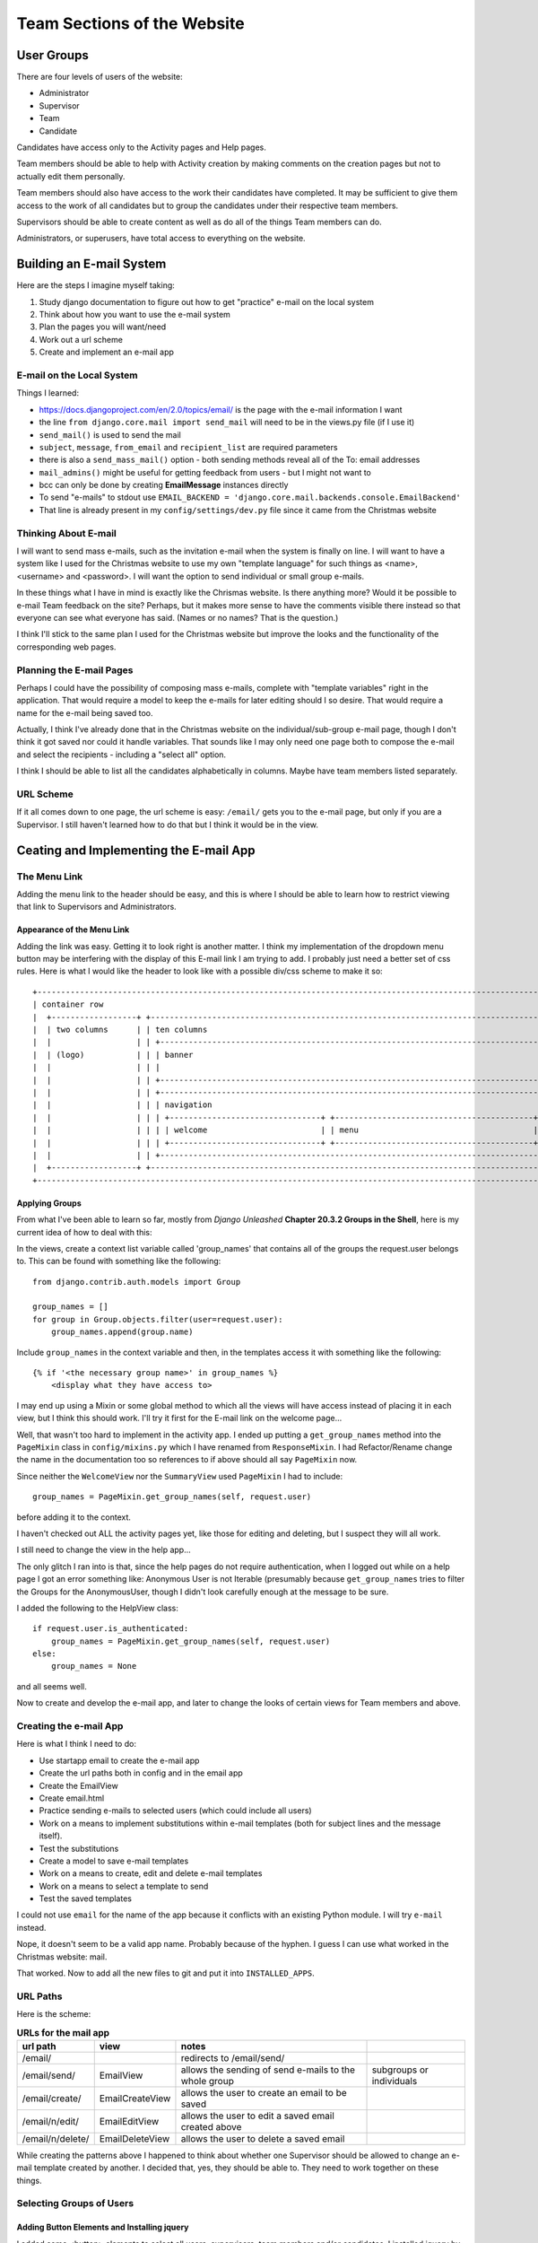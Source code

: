 ============================
Team Sections of the Website
============================

User Groups
-----------

There are four levels of users of the website:

*   Administrator
*   Supervisor
*   Team
*   Candidate

Candidates have access only to the Activity pages and Help pages.

Team members should be able to help with Activity creation by making comments on the creation pages but not to actually
edit them personally.

Team members should also have access to the work their candidates have completed. It may be sufficient to give them
access to the work of all candidates but to group the candidates under their respective team members.

Supervisors should be able to create content as well as do all of the things Team members can do.

Administrators, or superusers, have total access to everything on the website.

Building an E-mail System
-------------------------

Here are the steps I imagine myself taking:

#.  Study django documentation to figure out how to get "practice" e-mail on the local system
#.  Think about how you want to use the e-mail system
#.  Plan the pages you will want/need
#.  Work out a url scheme
#.  Create and implement an e-mail app

E-mail on the Local System
**************************

Things I learned:

*   https://docs.djangoproject.com/en/2.0/topics/email/ is the page with the e-mail information I want
*   the line ``from django.core.mail import send_mail`` will need to be in the views.py file (if I use it)
*   ``send_mail()`` is used to send the mail
*   ``subject``, ``message``, ``from_email`` and ``recipient_list`` are required parameters
*   there is also a ``send_mass_mail()`` option - both sending methods reveal all of the To: email addresses
*   ``mail_admins()`` might be useful for getting feedback from users - but I might not want to
*   bcc can only be done by creating **EmailMessage** instances directly
*   To send "e-mails" to stdout use ``EMAIL_BACKEND = 'django.core.mail.backends.console.EmailBackend'``
*   That line is already present in my ``config/settings/dev.py`` file since it came from the Christmas website

Thinking About E-mail
*********************

I will want to send mass e-mails, such as the invitation e-mail when the system is finally on line. I will want to have
a system like I used for the Christmas website to use my own "template language" for such things as <name>, <username>
and <password>. I will want the option to send individual or small group e-mails.

In these things what I have in mind is exactly like the Chrismas website. Is there anything more? Would it be possible
to e-mail Team feedback on the site? Perhaps, but it makes more sense to have the comments visible there instead so that
everyone can see what everyone has said. (Names or no names? That is the question.)

I think I'll stick to the same plan I used for the Christmas website but improve the looks and the functionality of the
corresponding web pages.

Planning the E-mail Pages
*************************

Perhaps I could have the possibility of composing mass e-mails, complete with "template variables" right in the
application. That would require a model to keep the e-mails for later editing should I so desire. That would require
a name for the e-mail being saved too.

Actually, I think I've already done that in the Christmas website on the individual/sub-group e-mail page, though I
don't think it got saved nor could it handle variables. That sounds like I may only need one page both to compose the
e-mail and select the recipients - including a "select all" option.

I think I should be able to list all the candidates alphabetically in columns. Maybe have team members listed
separately.

URL Scheme
**********

If it all comes down to one page, the url scheme is easy: ``/email/`` gets you to the e-mail page, but only if you are
a Supervisor. I still haven't learned how to do that but I think it would be in the view.

Ceating and Implementing the E-mail App
---------------------------------------

The Menu Link
*************

Adding the menu link to the header should be easy, and this is where I should be able to learn how to restrict viewing
that link to Supervisors and Administrators.

Appearance of the Menu Link
+++++++++++++++++++++++++++

Adding the link was easy. Getting it to look right is another matter. I think my implementation of the dropdown menu
button may be interfering with the display of this E-mail link I am trying to add. I probably just need a better set
of css rules. Here is what I would like the header to look like with a possible div/css scheme to make it so::

    +-----------------------------------------------------------------------------------------------------------------+
    | container row                                                                                                   |
    |  +------------------+ +---------------------------------------------------------------------------------------+ |
    |  | two columns      | | ten columns                                                                           | |
    |  |                  | | +---------------------------------------------------------------------------------+   | |
    |  | (logo)           | | | banner                                                                          |   | |
    |  |                  | | |                                                                                 |   | |
    |  |                  | | +---------------------------------------------------------------------------------+   | |
    |  |                  | | +---------------------------------------------------------------------------------+   | |
    |  |                  | | | navigation                                                                      |   | |
    |  |                  | | | +--------------------------------+ +------------------------------------------+ |   | |
    |  |                  | | | | welcome                        | | menu                                     | |   | |
    |  |                  | | | +--------------------------------+ +------------------------------------------+ |   | |
    |  |                  | | +---------------------------------------------------------------------------------+   | |
    |  +------------------+ +---------------------------------------------------------------------------------------+ |
    +-----------------------------------------------------------------------------------------------------------------+

Applying Groups
+++++++++++++++

From what I've been able to learn so far, mostly from *Django Unleashed* **Chapter 20.3.2 Groups in the Shell**, here
is my current idea of how to deal with this:

In the views, create a context list variable called 'group_names' that contains all of the groups the request.user
belongs to. This can be found with something like the following::

    from django.contrib.auth.models import Group

    group_names = []
    for group in Group.objects.filter(user=request.user):
        group_names.append(group.name)

Include ``group_names`` in the context variable and then, in the templates access it with something like the following::

    {% if '<the necessary group name>' in group_names %}
        <display what they have access to>

I may end up using a Mixin or some global method to which all the views will have access instead of placing it in each
view, but I think this should work. I'll try it first for the E-mail link on the welcome page...

Well, that wasn't too hard to implement in the activity app. I ended up putting a ``get_group_names`` method into the
``PageMixin`` class in ``config/mixins.py`` which I have renamed from ``ResponseMixin``. I had Refactor/Rename change
the name in the documentation too so references to if above should all say ``PageMixin`` now.

Since neither the ``WelcomeView`` nor the ``SummaryView`` used ``PageMixin`` I had to include::

    group_names = PageMixin.get_group_names(self, request.user)

before adding it to the context.

I haven't checked out ALL the activity pages yet, like those for editing and deleting, but I suspect they will all work.

I still need to change the view in the help app...

The only glitch I ran into is that, since the help pages do not require authentication, when I logged out while on a
help page I got an error something like: Anonymous User is not Iterable (presumably because ``get_group_names`` tries
to filter the Groups for the AnonymousUser, though I didn't look carefully enough at the message to be sure.

I added the following to the HelpView class::

    if request.user.is_authenticated:
        group_names = PageMixin.get_group_names(self, request.user)
    else:
        group_names = None

and all seems well.

Now to create and develop the e-mail app, and later to change the looks of certain views for Team members and above.

Creating the e-mail App
***********************

Here is what I think I need to do:

*   Use startapp email to create the e-mail app
*   Create the url paths both in config and in the email app
*   Create the EmailView
*   Create email.html
*   Practice sending e-mails to selected users (which could include all users)
*   Work on a means to implement substitutions within e-mail templates (both for subject lines and the message itself).
*   Test the substitutions
*   Create a model to save e-mail templates
*   Work on a means to create, edit and delete e-mail templates
*   Work on a means to select a template to send
*   Test the saved templates

I could not use ``email`` for the name of the app because it conflicts with an existing Python module. I will try
``e-mail`` instead.

Nope, it doesn't seem to be a valid app name. Probably because of the hyphen. I guess I can use what worked in the
Christmas website:  mail.

That worked. Now to add all the new files to git and put it into ``INSTALLED_APPS``.

URL Paths
*********

Here is the scheme:

.. csv-table:: **URLs for the mail app**
    :header: url path, view, notes
    :widths: auto

    /email/, , redirects to /email/send/
    /email/send/, EmailView, allows the sending of send e-mails to the whole group, subgroups or individuals
    /email/create/, EmailCreateView, allows the user to create an email to be saved
    /email/n/edit/, EmailEditView, allows the user to edit a saved email created above
    /email/n/delete/, EmailDeleteView, allows the user to delete a saved email

While creating the patterns above I happened to think about whether one Supervisor should be allowed to change an
e-mail template created by another. I decided that, yes, they should be able to. They need to work together on these
things.

Selecting Groups of Users
*************************

Adding Button Elements and Installing jquery
++++++++++++++++++++++++++++++++++++++++++++

I added some <button> elements to select all users, supervisors, team members and/or candidates. I installed jquery by
adding the lines::

    <script
          src="https://code.jquery.com/jquery-3.3.1.min.js"
          integrity="sha256-FgpCb/KJQlLNfOu91ta32o/NMZxltwRo8QtmkMRdAu8="
          crossorigin="anonymous">
    </script>

to ``base.html`` after the css section.

I wrote a jquery script for the Select All button as follows::

    {% block head %}

        <script>
            $(document).ready(function() {
                $('#select_all').click(function() {
                    $(':checkbox').each(function() {
                        if ($(this).prop('checked')) {
                            $(this).prop('checked', false);
                        } else {
                            $(this).prop('checked', true);
                        }
                    }); // end checkbox each
                }); // end select_all click
            }); // end ready
        </script>

    {% endblock %}

And, in the html part of the code::

    <button class="u-pull-left five columns" id="select_all">Select All</button>

to be able to select that button.

When I tried it, it seemed to select all of the boxes well enough but it also submitted the form! Not what I wanted.
Using Firefox's Debugger console I eventually learned that <button> elements have a default type of 'submit' and that
was causing the problem. When I added ``type="button"`` that fixed the problem.

To add buttons for the individual groups I had to add a class to each
``<input ... type="checkbox" class="*group*"...>``. I tried to use ``id="*group*`` at first but that only returned one
element to my jquery code.

Here is the final version of the jquery code::

    {% block head %}

        <script>
            $(document).ready(function() {
                $('#select_all').click(function() {
                    $(':checkbox').each(function() {
                        if ($(this).prop('checked')) {
                            $(this).prop('checked', false);
                        } else {
                            $(this).prop('checked', true);
                        }
                    }); // end checkbox each
                }); // end select_all click
                $('#select_supervisors').click(function() {
                    $('.supervisor').each(function() {
                        if ($(this).prop('checked')) {
                            $(this).prop('checked', false);
                        } else {
                            $(this).prop('checked', true);
                        }
                    }); // end supervisor each
                }); // end select_supervisors click
                $('#select_team').click(function() {
                    $('.team').each(function() {
                        if ($(this).prop('checked')) {
                            $(this).prop('checked', false);
                        } else {
                            $(this).prop('checked', true);
                        }
                    }); // end team each
                }); // end select_team click
                $('#select_candidates').click(function() {
                    $('.candidate').each(function() {
                        if ($(this).prop('checked')) {
                            $(this).prop('checked', false);
                        } else {
                            $(this).prop('checked', true);
                        }
                    }); // end candidate each
                }); // end select_candidates click
            }); // end ready
        </script>

    {% endblock %}

Two improvements:

*   The buttons should change their looks when they are "on" from when they are "off."
*   When some boxes of a group are checked already, they should be either all checked or all unchecked, not just toggled

It seems these could both be handled by learning how to get jquery to add a css class to the button's description. Then
I could use it to both change its appearance and determine whether all the boxes in a group are to be checked or
unchecked. Perhaps I will do that next.

Button Improvements
+++++++++++++++++++

I did manage my two improvements but I'm not happy with them yet. I did learn how to create a named function in
JavaScript and used it as shown below::

    function toggleSelected(button) {
        // toggles the 'selected' class in the given button, returns true if selected, false if not selected
        if ($(button).hasClass('selected')) {
            $(button).removeClass('selected');
            return false;
        } else {
            $(button).addClass('selected');
            return true;
        }; // end if
    }; // end toggleSelected

That required a change to each of the individual button codes as well. Here is the code for the supervisor button for
an example::

    $('#select_supervisors').click(function() {
        selected = toggleSelected(this);
        $('.supervisor').each(function() {
            $(this).prop('checked', selected); // sets the checkbox to status of button
        }); // end supervisor each
    }); // end select_supervisors click

But it is still awkward to use. If I click "Select All" and then click "Supervisors" nothing appears to happen because
the "Supervisors" button was "off" and then clicked to "on" so the supervisor checkboxes that were already checked did
not change their appearance. I think it would be better to turn on all of the sub-group buttons when "Select All" is
clicked, which shouldn't be too difficult. I'll have to decide what to do, if anything, to the "Select All" button when
a sub-group button is clicked.

Controlling the Buttons
+++++++++++++++++++++++

This should not be difficult since the variable ``selected`` is already available. Here is the code I ended up with::

    $('#select_all').click(function() {
        var selected = toggleSelected(this); // toggles 'selected' class and returns true if it is set
        $('.sub-group').each(function() {
            if (selected) {
                $(this).addClass('selected');
            } else {
                $(this).removeClass('selected');
            }
        });
        $(':checkbox').each(function() {
            $(this).prop('checked', selected); // sets the checkbox to status of button
        }); // end checkbox each
    }); // end select_all click

Now I need to finish the e-mail form by adding a ``<textarea>`` element.

Sizing Input Areas
++++++++++++++++++

This might be a good time to use the id of the textarea and ``<input type="text"...>`` tag...

Here is the current html code for the subject line and text area::

    <div class="row">
        <div class="nine columns small-font">
            <div>
                <label class="u-pull-left" for="subject">Subject:</label>
                <input class="u-full-width" type="text" id="subject" name="subject"></inputtextarea>
            </div>
            <div>
                <label for="message">Enter the text of the e-mail below:</label>
                <textarea type="text" class="u-full-width" id="message" name="message"></textarea>
            </div>
        </div>
        <div class="three columns border">
            <p class="small-font">
                The following tags in the subject line or message will be converted as shown:
            </p>
            <p class="small-font">
                [first] = first name<br>
                [last] = last name<br>
                [full] = full name<br>
                [user] = username<br>
                [pwrd] = password
            </p>
        </div>
    </div>

Translating Template Tags in E-mails
++++++++++++++++++++++++++++++++++++

Borrowing from the Christmas website and improving things a bit, here is the code I came up with for the view::

    def convert_tags(subject, message, user):
        """
        Converts the following tags in the message or subject line of an e-mail to their equivalent for the given user:
        [first] = first name
        [last] = last name
        [full] = full name
        [user] = username
        [pwrd] = password
        :param subject: string containing the subject line to be sent
        :param message: string containing the message to be sent
        :param user: User object containing data for the given user
        :return: a subject string and message string with all the tags filled in
        """
        user_info = {'[first]':user.first_name,
                     '[last]': user.last_name,
                     '[full]': user.get_full_name(),
                     '[user]': user.username,
                     '[pwrd]': get_secret(user.username.upper())}
        for tag in user_info.keys():
            subject = subject.replace(tag, user_info[tag])
            message = message.replace(tag, user_info[tag])

        return subject, message


    class EmailView(View):
        template_name = 'mail/send-mail.html'

        def get(self, request):
            if request.user.is_authenticated:
                group_names = PageMixin.get_group_names(self, request.user)
            else:
                group_names = None
            supervisors = Group.objects.get(name="Supervisor").user_set.all().order_by('last_name')
            team_members = Group.objects.get(name="Team").user_set.all().order_by('last_name')
            candidates = Group.objects.get(name="Candidate").user_set.all().order_by('last_name')
            context = {'group_names': group_names,
                       'supervisors': supervisors,
                       'team_members': team_members,
                       'candidates': candidates}
            return render(request, self.template_name, context)

        def post(self, request):
            recipients = request.POST.getlist('recipients')
            subject_template = request.POST['subject']
            message_template = request.POST['message']
            for recipient in recipients:
                member = User.objects.get(username=recipient)
                subject, message = convert_tags(subject_template, message_template, member)
                send_mail(subject, message, 'FrJamesMorris@gmail.com', [member.email], fail_silently=False,)

            return redirect('send_email')

Overview of Desired Team Interaction
------------------------------------

To enlist the aid of the team members in the creation of the activities, they should be able to see the activities that
are under development and make comments and suggestions about them, both appearance and content. I think only
Supervisors and Administrators should be able to change the content however. Perhaps only the one who is working on it,
though that would require a new field in the Activity Model as to who is developing the activity. If I do that, however,
I may be able to open up activity creation to any team member, though the final say as to whether and what should go to
Supervisors and Administrators. It would be great if I could do that but it will require a very simple and intuitive
page or set of pages for the development of activities, and an easy way of viewing how they will appear to the
candidates.

I suspect a lot of javascript will be needed to make it interactive and simple -- as I found when trying to develop
pages to add multiple choice questions to the trivia app in Christmas17.

Narrative Walk-through
**********************

Fr. Jim wants to add an activity to the Confirmation website and so logs in to the website and clicks the 'Development'
link that appears to Administrators, Supervisors and Team members. There he is taken to a list of activities currently
under development with the developer's name listed next to each one.

Seeing [somehow] that Sylvia has recently edited an activity she is working on, he decides to check it out and clicks
on the corresponding button.

He is taken to a page, similar to the Summary page, which lists the current parts of the activity, and provides buttons
for viewing each one. Some of the buttons are highlighted indicating that Fr. Jim has not viewed them since the last
edits were made by Sylvia. He clicks on one of them.

The current form of the candidate page appears with an extra section at the bottom containing comments team members have
made during the page's development. This comment section actually appears on all of the pages of this section, including
the Summary page. Jim views the page, makes some comments, and then goes back to the Activity Development page to start
the activity he came here to start.

There is an 'Add Activity' button there and he clicks it. He comes to a page that allows him to enter the pertinent
information about the activity, such as it's name, description, and icon image. Some information, such as that it will
be invisible until published, is filled in with default values. This page has a 'Publish' button visible only to
Supervisors and Administrators, and an 'Add Page' button visible only to the person (or persons?) developing the
activity.

Fr. Jim clicks the 'Add Page' button and comes to a generic page that allows him to do that. A combo box near the top
allows him to select the kind of page this will be and the selection he makes on that page determine the subsequent
choices he can make. As he enters data, the image of the page as it will appear to candidates develops on the screen.
Once he is happy with it, or just when he wants to quit, he can click the 'Save' button on the page.

Thus Jim builds up the activity, page by page and, when he is ready, can present it to the group with a 'Open for
Comments' button that appears on the summary page.

When all is ready a Supervisor or Administrator can set the dates for its appearance and Publish the activity to the
candidates.

Planning the Development App
****************************

It seems that this will require another app, perhaps called "development" that will provide a model for comments on
each developing activity as well as a model for the team member(s) responsible for its development. It can have its own
templates, which can probably borrow extensively from what is already available in the activity app, and views that will
manage what goes into and comes out of those templates.

Since the development app should only be available to team members and higher that may simplify the access control.
Perhaps it can all be done in the ``development`` views.

Here is what I think I will need to do:

*   Plan the URL scheme
*   Plan the Models
*   Create the app and include it in the settings
*   Create the models and register them in admin.py
*   Add a 'Development' link to the header menu visible only to Team members and above
*   Work on the Activity List Page (it should include ways to edit existing activities)
*   Work on the development summary page
*   Work on the creation page(s) for each page type

Planning the URL Scheme
+++++++++++++++++++++++

Here are my initial thoughts:

.. csv-table:: **Development App URL Scheme**
    :header: URL, View, name, notes
    :widths: auto

    develop/, RedirectView, , the base url for the app-redirects to develop/activities/
    develop/activities/, DevActivityListView, dev_activity_list, goes to the list of activities that can be edited
    develop/activities/<activity_slug>/summary/, DevSummaryView, dev_summary, goes to the development summary page
    develop/activities/<activity>/<page>/, DevActivityPageView, dev_activity_page, goes to the page development page

Planning the Models
+++++++++++++++++++

Right now I'm thinking of two models, one to hold comments on the developing activities, the other to contain working
information about who has publishing/editing rights over each of the developing activityies. The first should be easy,
just call it Comment or DevComment.

The other will probably change as I get more deeply into the creation of this part of the website. What shall I call it?
How about Developer? Fields in this model would connect to an Activity, a User, and something to indicate the rights
this user has over the activity. I will have to think more about this.

Perhaps one of the members of the group working on the activity can be called the Leader, and the others Partners. Or
perhaps I don't have to distinguish between leaders and partners since it is only Supervisors and Administrators who can
publish an activity. Leaders, if there are any, can click a button that will automatically notify Supervisors and
Administrators that an activity is ready for final review and publication. I think I could use some more narratives...

Additional Narrative Walk-throughs
++++++++++++++++++++++++++++++++++

Fred has an idea for an activity and goes to the Development part of the website and clicks on 'Add Activity.' He names
the activity, enters its description and selects an images from those available to use as its icon. He adds several
pages to the activity and receives feedback from other team members. When he is satisfied with the activity as a whole
he clicks on the 'Submit Activity to Supervisors' in hopes of getting it onto the website.

Sylvia likes Fred's activity and decides it will fit well with what she has planned for the April segment and sets the
publication date for the beginning of April and the ending date for the beginning of June.

Simon and Kathy want to work together on an activity and Simon goes to the Development part of the website and clicks on
'Add Activity.' He names Kathy as his partner and then leaves the website because something came up he had to tend to.

Later, Kathy wants to begin work on the activity and goes to the Development section of the website and sees, on the
Activity List page a new activity named 'Unnamed Activity' listed in a table next to Simon's name as the initiator and
the date that it was begun. She enters into that activity, gives it a name and a slug and starts work on the first page
of the activity when she is called away.

Later, Simon comes to the Development section of the website and finds the activity he started now has a name and has
been begun by Kathy. The website gives he and Kathy a way to communicate with one another before they open their work up
for comments from the whole group. He comments on Kathy's work and makes some changes to it and then adds some pages
himself.

When Kathy sees his pages she likes them but thinks they need to be in a different order. She comments accordingly and
makes those changes.

For the most part Simon likes the changes Kathy has made but had a particular reason for one part of the actvity being
in the position that it was. He explains that to Kathy and puts that page back into the proper place in the sequence.

Finally, both Simon and Kathy are satisfied with the activity and open it up to comments from the group. Some of the
feedback they get inspires new thoughts and they make some changes to the activity.

Once they are both ready, Kathy submits the activity to the supervisors.

Reflections on the Additional Walk-throughs
+++++++++++++++++++++++++++++++++++++++++++

I may need two models for comments, one for general comments and one for partner comments. Perhaps TeamComment and
PartnerComment can be the names of the models. There will have to be enough detail in both so that the Activity and
Page can be determined that the comment applies to and there will have to be some means of assuring that only
partners on this activity can see the current state of the activity and other partner's comments.

Once an activity is open for general comments, should I maintain two copies of it, one that was published for all the
team to see and one, the updated version, that only the partners can see? That sounds difficult, and perhaps a waste
of database space unless the extra copies are deleted when they are no longer needed.

I can see that "Developer" may not be the best name for the model to accompany activity development. It will have to
contain some information on what state the developing activity is currently in: visible to all or only to those working
on it. Should a "published" field be in this model or in the original Activity model?

I'm thinking a one to many field from this model to the users who are working on it is necessary but I'm having trouble
picturing how to do that. In multiple-choice questions there is a Choice model that indicates to which model it belongs.
I don't know how to do that with users. Do I need another Partner model with users and their roles and the activity they
are working on? That might work.

Initial Model Design
++++++++++++++++++++

So, so far it seems that I may need the following models in addition to the already existing Activity model:

*   Developer (a model to connect activities [or developing activities?] with those who are working on them)
*   PartnerComment (a model to contain comments partners make while developing an activity)
*   TeamComment (a model to contain comments the whole team makes after the new activity is opened for discussion)
*   DevelopingActivity (a model to keep track of the status of the developing activity)

Perhaps the following models will work:

.. csv-table:: **DevelopingActivity Model**
    :header: Field Name, Field Type, Attributes, Comments
    :widths: auto

    activity, ForeignKey, Activity; on_delete=models.CASCADE, the activity being worked on
    initiator, ForeignKey, User; on_delete=models.CASCADE, the team member initiating this activity
    status, CharField, max_length=15; choices=Developing; Reviewing; Publishing; Published, status of the activity

.. csv-table:: **Developer Model**
    :header: Field Name, Field Type, Attributes, Comments
    :widths: auto

    activity, ForeignKey, DevelopingActivity; on_delete=models.CASCADE, the developing activity
    partner, ForeignKey, User; on_delete=models.CASCADE, user partnering with the initiator of this activity
    full_partner, Boolean, default=False, indicates whether this user has full rights to edit, publish, etc.

|

.. csv-table:: **Comment**
    :header: Field Name, Field Type, Attributes, Comments
    :widths: auto

    activity, ForeignKey, DevelopingActivity; on_delete=models.CASCADE, the developing activity
    user, ForeignKey, User; on_delete=models.CASCADE, the user making the comment
    text, TextField, blank?; null?; either?, the text of the comment
    type, CharField, max_length=15; choices=General; Partner, type of comment for display

Building the Development App
****************************

``python manage.py startapp development`` should do the trick...

It did, now to add all the files it created to git...

That's done. Now to create a plan:

*   add the development app to INSTALLED_APPS in ``config/settings/base.py`` [X]
*   create urls in both ``config/urls.py`` and ``development/urls.py`` [X]
*   create the new models in development/models.py [X]
*   register the new models in the admin program [X]
*   makemigrations, migrate, add migrations to git [X]
*   create the activity list page
*   create the activity summary page
*   one by one, create the individual page types

Creating the Activity List Page
+++++++++++++++++++++++++++++++

Here is what I think I have to do:

*   create the ``development/base_development.html`` page stub [X]
*   create a ``development/activity_list.html`` page stub [X]
*   add a 'Development' menu item to the header visible only to Team and above [X]
*   fill out the ``activity_list.html`` page
*   make it look good

Filling Out the Activity List Page
^^^^^^^^^^^^^^^^^^^^^^^^^^^^^^^^^^

There are two kinds of activities that need to be listed, maybe three:

#.  Published Activities
#.  Activities being Reviewed
#.  Activities being worked on but not yet to the point of being reviewed.

The first two categories should be visible to everybody while the last should only be visible to the team members
working on them, Administrators and Supervisors.

Each should be displayed in its own section and in a table indicating:

*   The activity name
*   The initiator
*   A list of partners
*   Perhaps a button to enter the activity development page for that activity (or the name can be the link?)

It seems that the view must send the DevelopingActivity entry and that model should have a ``get_partners`` method to
return a list of partners.

Before I can implement this I will have to fake a couple of entries for the already existing activities...

That was easy and I have got a good start on the ``activity_list.html`` page. I've decided it makes no sense to list the
activities in separate groups. Including a Status column should be sufficient.

To save space I was thinking to make the activity's name into the link to that activity's summary page but it would be
easier, I think, to use a small button for that. The button would only appear for developing activities for the
initiator and partners for that activity. I think a model method called 'is_developer' might work for this.

But what should be the text on the button? For some, clicking the button will only allow them to make comments on the
developing (or complete) activity. For the developers of that activity it allows them to edit it. Is there a word that
covers both possibilities, or should the text just be different in different cases: Review for non-developers, Edit for
developers? That seems easier to me. The above mentioned model method: ``is_developer`` should be all it takes to
distinquish.

I will also have to invent another css class called ``small-button`` to get the button to fit into the table and
override any button formatting by skeleton.css.

The ``small-button`` class wasn't needed since I ended up using links instead of buttons, they look as good and take up
less space.

Creating the Activity Summary Page
++++++++++++++++++++++++++++++++++

The links on the list page should lead to the summary page for that activity so I will add to ``development/urls.py``,
then create stubs for ``DevSummaryView`` and ``dev_summary.html``.

After some confusion about how to get to the summary view I finally just typed out the url in ``activity_list.html`` as
follows::

    <a href="/develop/{{ activity.activity.slug }}/">Review</a>

Now to actually get something useful on the page.

It seems that copying, or including, the ``acivity/summary.html`` page and then adding a means to comment on it is
something I can do, though I'm sure there will be a learning curve. My first step is to look at ``base.html`` to see
how to included other html files like ``header.html`` and ``footer.html``...

That seems simple enough, simply type {% include 'activity/summary.html` %}. But will it be complicated by the files
the summary page extends? I'm about to find out...

Yes, it does cause complications. I got the header and footer all over again, and the image doesn't show, probably
because DevelopingActivity does not have the image directly available. This is going to take some thought...

At first it seemed that creating core html pages for each of the pages would be the way to go but that was quickly
getting very complicated. Most notably, clicking on one of the navigation buttons would take me back to the activity
versions of the pages and I would have to keep getting back to the development version. Ugh!

Perhaps a better approach would be to add some kind of flag in the activity versions of the files to indicate whether
the developer options should be visible or not. Again, I'll have to think some about this...

I've opted, for now, to recreate the pages in the development app but make the changes necessary to keep the links
going to the right places. I just copy/pasted most of ``summary.html`` into ``dev_summary.html`` to see how it will
work.

Creating the Individual Page Building Page
++++++++++++++++++++++++++++++++++++++++++

Rethinking the Approach to Development
--------------------------------------

What I'm trying to do is too complicated, both from the programming point of view and from the user interface point of
view. Team members, and my testers among the candidates, should be able to make comments on the actual activity pages
as they will be displayed to the rest of the users. A comment box at the bottom, or perhaps a sidebar, should be all
that is needed. This will be visible only to those with the proper credentials. Perhaps, somewhere --
config/utilities.py maybe -- I can make an is_advisor routine to help with this.

By the way, if I am going to have candidate testers I will probably want to create a new group called Testers for that
purpose. I could include Team, Supervisors and Administrators in the Testers group.

Anyway, this would allow the development app to concentrate on creating the activities. But how would the builders be
able to see what they will look like in the final version? Will I have to recreate each of the activity pages? Can there
be a side-by-side approach, building the final form of the page as the developer fills in a form at the side? This could
still be complicated to program but I have suspected the development pages were going to be complicated from the start.

I think I will concentate first on my testers. The sooner I get something online the better!

Narrative Walk-through for a Tester
***********************************

Sally has been invited, and has agreed, to be one of the candidates testing the website before it is ready for anyone
else. She goes to the website using her special temporary identity as a Tester.

She sees the Welcome page as it appears to everyone else but also sees a box at the bottom for comments. This box may
already have a comment from Fr. Jim about what he is especially interested in knowing about the page -- its overall
appearance, color scheme, whether it is obvious what a person is supposed to do when they get to the page, etc. She
makes her comments in a text area by the side of the comment box and clicking on a button that says "Submit Comment."
It immediately appears in the comment box and includes an "Edit" link at the end of it along with any previous comments
she may have made.

If she clicks on the "Edit" link she goes to another page where she can edit or delete the comment. [OR that comment
appears in the editing box along with buttons that say "Submit Edited Comment", "Cancel", or "Delete Comment."]

So it is on all of the pages of the website, including the help pages.

Thoughts After Writing the Narrative Walk-through
*************************************************

I can focus my efforts on creating an html page to include in all of the website's pages. I can put the
``{% include %}`` tag into ``base.html``. Perhaps I can call it ``tester_comments.html``. If the ``{% include %}`` tag
appears AFTER the footer, it will help separate the comments from the rest of the page.

This would require each view to send a flag as to whether the user is a tester to be checked at the beginning of
``tester_comments.html``.

It would also require a Comment model in some app. I suppose I can keep it in the development app since that is what it
is for but I may need an improved means of determining which page each comment belongs to: activity pages?, help pages?,
what? I wonder if there is a URL field I can use for this purpose...

There IS such a thing as a ``models.URLField`` it is a subclass of CharField with a ``max_length`` that defaults to
200. Somehow, when a comment is added, the url of the page it is sent from would be saved in this field and then, when
comments are displayed, only comments from that url, which is probably in the request someplace, will be supplied. This
only has to be done for Testers.

I will experiment now to find out what information is in the request for the welcome page...

Yes, it is, and the best way to access it is through the ``.path_info`` attribute. I might have tried to use ``.path``
but the Django Documents warned that some webservers include a WSGIScriptAlias in the ``.path`` but strip that off of
the ``.path_info`` attribute. Using ``.path_info`` makes for a better transition from development servers to the final
deployment servers.

Thus it should be fairly easy to match comments to the pages they belong on regardless of what kind of page they are. I
will have to make the Tester section look sufficiently different from the rest of it to clearly indicate that it won't
belong on the final webpages as seen by the candidates.

Starting to Implement Tester Comments
-------------------------------------

I've decided to create a new app to hold the Comment model but I need to decide on some good names. First, the app name.

Brainsorming Names
******************

Here is some brainstorming on app names:

tester_comments, comments, tester, reviewers, suggestions, overseers, managers, commenters, opinions, advisors

I put "tester" into WordPerfect and checked for synonyms and finally came up with "consultants."

I think I like advisors (or advisor) the best of those. Should it be singular or plural?

Now for model names:

Comment, Advice, Suggestion, Remark

I think I like Remark of those choices.

Again, using WordPerfect, I came up with Critique for the model name.

Starting the App
****************

``python manage.py startapp consultants`` should do it...

It did, and I added all the files it created to git.

I forgot, at first, to register the new app in INCLUDED_APPS and with the admin program. I noticed when I tried to do a
``makemigrations`` and it reported "No changes detected."

Model Design
************

I suspect the model design can be much the same as for the Christmas website except it needs to include the URLField to
identify which page each critique goes with.

Here is the first attempt at a design:

.. csv-table:: **Critique Model Field Design**
    :header: Name, Type, Attributes, Comments
    :widths: auto

    url, URLField, max_length=100, the page to which this Critique applies
    user, ForeignKey, settings.AUTH_USER_MODEL; on_delete=models.CASCADE, the user making this statement
    text, TextField, none, the critique itself

I am going to need to include a date field to record the date the critique is first posted and use that to list the
critiques in order of that date.

Designing the html
******************

I've decided to call it ``critiqe_area.html`` and have it appear at the bottom of every page for testers only. I think
it might be a good idea to implement some sort of toggle so the testers can turn it off and see the website without the
area at the bottom of each page, but I haven't implemented that yet.

The ``{% include %}`` statement at the end of ``base.html`` make it very easy to add this section to each page. I simply
have to make sure the context includes::

    ...
    'critiques': get_critiques(request.path_info),
    'tester': is_tester(request.user)``
    ...

and the template takes care of the rest.

How to Get Back to the Same Page After Submitting a Comment
***********************************************************

That's my current problem. When a user clicks the Submit button to enter a comment, a post method somewhere will need
to know the page it comes from, to save in the Critique model, and to use to get back to the same page. This seems to
imply that something in the template should already know what the path is that got to it. I will try
``{{ request.path_info }}`` to see if it displays anything...

YES!!! It worked! That means I can send it to a view in the consultants app, save the comment, and redirect to the same
page. Wonderful! How do I send it? I think I will try an <input> tag with type="hidden".

That works beautifully. Now, it might be nice to be able to turn the critique section on and off...

Toggling the Visibility of the Critique Section
***********************************************

There are two things I don't currently know how to do:

#.  Set a variable for a particular user without using the database (perhaps sessions data?)
#.  Get back to the page that sent the message in the first place.

I wonder of javascript might be the solution to both problems. Does javascript have global variables that can be set
when a website is first entered and then left alone until a user changes it? Where would that be done? What I know about
javascript so far seems to indicate it is focused on only one page at a time. I will have to read more.

No, I don't think that is going to work. Of course, I haven't learned, yet, to keep my javascript code in a separate
file and maybe I could do it there, but the way I'm doing things now, every time the file containing my javascript code
is loaded the global variables would get reset to their initial value.

Using Django's sessions seems like a better approach. It does save the information in the database but I don't have to
create a separate model for it, which is what I didn't want to do before. According to Django's website at:
https://docs.djangoproject.com/en/2.0/topics/http/sessions/ I would need to add 'django.contrib.sessions' to my
INSTALLED_APPS setting but it is already there.

All I had to do was to create a ToggleCritiqueView as follows::

    class ToggleCritiquesView(View):

        def get(self, request):
            if request.session.get('critiques_visible', True):
                request.session['critiques_visible'] = False
            else:
                request.session['critiques_visible'] = True
            return redirect('/activity/welcome/')

(The redirect url is temporary until I can figure out how to get back to the same page I left.) Then I could use it
in ``base.html`` as follows::

    {% if tester %}
        {% if request.session.critiques_visible %}
            {% include "consultants/critique_area.html" %}
        {% endif %}
    {% endif %}

I did, of course, have to modify my ``constultants/urls.py`` file as follows::

    urlpatterns = [
        path('', CritiqueView.as_view(), name='save_critique'),
        path('suggestions/toggle_critiques', ToggleCritiquesView.as_view(), name='toggle_critiques'),
    ]

Now to tackle the problem of getting back to the page I came from after the toggle...

It turned out to be not too difficult. A ``request`` has a META attribute which contains, among many other things, a
QUERY_STRING header which returns whatever is sent after a question mark in a url. (See
https://docs.djangoproject.com/en/2.0/ref/request-response/ .) Thus I was able to write this in my ``header.html``::

    {% if tester %}
        <div class="dropdown u-pull-right">
            <a class="menu-button" href="{% url 'toggle_critiques' %}?next={{ request.path_info }}">
                Toggle Critiques
            </a>
        </div>
    {% endif %}

and this in consultants/views.py::

    class ToggleCritiquesView(View):

        def get(self, request):
            if request.session.get('critiques_visible', False):
                request.session['critiques_visible'] = False
            else:
                request.session['critiques_visible'] = True
            return redirect(request.META['QUERY_STRING'].replace('next=', ''))

Editing and Deleting Critiques
******************************

That turned out to be an interesting process. Since the edit page and the delete page for critiques do not come
directly from the page being commented on, I had to pass a ``page_url`` context from .html pages to views and back
again. Taking a tip from what I did to toggle the appearance of the critiques section, I used the ``?next=``
QUERY_STRING to pass the url from the ``critique_area.html`` page, and later the ``edit-critique.html`` page and
picked it up in the ``get`` methods. Then I passed it in the context sent to the html page that ``get`` returned and
picked it up in the ``post`` method. See the code segments below:

**From critique_area.html**::

    {% if critique.user == user %}
        <a href="{% url 'critique_edit' critique.pk %}?next={{ request.path_info }}"> Edit</a>
    {% endif %}

**From consultants/views.py**::

    class EditCritiqueView(View):
        template_name = 'consultants/edit-critique.html'

        def get(self, request, pk=None):
            page_url = request.META['QUERY_STRING'].replace('next=', '')        # the page from which this came
            critique = Critique.objects.get(pk=pk)
            context = {'page_url': page_url,
                       'critique': critique,
                       'critiques': get_critiques(request.path_info),
                       'tester': is_tester(request.user)}
            return render(request, self.template_name, context)

        def post(self, request, pk=None):
            page_url = request.POST['page_url']     # page_url obtained from get method passed through edit-critique.html
            if request.POST['button'] == 'OK':
                critique = Critique.objects.get(pk=pk)
                critique.text = request.POST['entry']
                critique.save()
            return redirect(page_url)

**From edit-critique.html**::

    <a class="offset-by-four four columns button"
       href="{% url 'critique_delete' critique.pk %}?next={{ page_url }}">Delete</a>

**From consultants/views.py**::

    class DeleteCritiqueView(View):
        template_name = 'consultants/delete_critique.html'

        def get(self, request, pk=None):
            page_url = request.META['QUERY_STRING'].replace('next=', '')        # handed through edit-critique.html
            critique = Critique.objects.get(pk=pk)
            context = {'page_url': page_url,
                       'critique': critique,}
            return render(request, self.template_name, context)

        def post(self, request, pk=None):
            page_url = request.POST['page_url']         # page_url as obtained from get method above
            if request.POST['user-choice'] == 'Delete':
                critique = Critique.objects.get(pk=pk)
                critique.delete()

            return redirect(page_url)

At the end I realized that the delete pages could not have a critique area since, once the correpsonding entry is
delete, it would throw an error. I supposed I could have done something with ``try... except`` but it would be
complicated, perhaps involving the deletion of comments in the database for no-longer-existing pages.

This was complicated enough!

Final Preparation Before Initial Deployment
-------------------------------------------

I don't know if I've checked whether the display is correct for all discussion types or, for that matter, whether
Anonymous discussions work at all. The idea is that for Semi-Anonymous discussions the names should be visible to team
members but not to candidates. For anonymous discussions I will need to have a generic user.

Looking at ``base_discussion.html`` I can see that there is not yet any provision for distingishing team members, and,
by looking in the admin, I can see there is not yet any Generic user. Obviously there must not be any provision in
``discussion/views.py`` for saving Anonymous responses under the Generic User either.

.. note::

    I got all that working but, apparently, without making any comments here about it. I called the generic user
    Unknown User with a USERNAME of Unknown.

    I've implemented the proper display for each type of discussion. I think it is all working and I can consider a
    test deployment just for my testers.

    Perhaps I should supply some improved content however, and maybe complete the help section.

Before going online I will have to:

*   disable the development link or send it to a page explaining what it may do (or create a suggested activities page)
*   Make sure every type of activity is represented under "Noah, the Real Story"
*   Fill out "God, are you there?"
*   Create an activity based on Chosen materials - perhaps one of the sets of challenges?
*   Complete a help page for dicussions
*   Put more information about the website on the login page for those who click in from the parish website

Notes on Updating the Activities
********************************

While doing this I discovered a bug in the way true/false responses were recorded. A user's response was always
recorded as the correct response. I've changed that to::

    if not page.opinion:
        response.correct = user_response == page.tf_answer

I will check to see that it's working...

No, it doesn't seem to be. Time to investigate...

The problem was that user_response was coming from a line that said ``user_response = request.POST['choice']`` which
returns a string. Thus ``user_response == page.tf_answer`` would always be false since an str would never match a
boolean. Doing it this way made it work::

    try:
        user_response_string = request.POST['choice']
    except KeyError:
        self.template_name = 'activity/true-false.html'
        context = {'activity':activity, 'page':page, 'response':None}
        context['error_message'] = 'You must select either True or False.'
        return render(request, self.template_name, context)
    user_response = (user_response_string == 'True')
    response = Response(user=request.user, activity=activity,
                        page=page, true_false=user_response,
                        completed=True)
    if not page.opinion:
        response.correct = (user_response == page.tf_answer)
    response.save()

But in the process of studying that I tried to delete an earlier response without deleting later ones to see what it
would do to whether a page could be reached.

I deleted page 3 from the Noah activity after having completed the first six. Clicking the 'Back' button would get me
to page 5 but not to page 4. Instead it went to the summary page. On the summary page all of the completed exercises
showed buttons that said "Review it..." except for number 3 which said "Do it...". However, I could not click "Review
it..." in number four to get there. I just stayed on the summary page. (Actually it was going to
``activity/noah/4/`` but got redirected to ``activity/noah/summary/``.

Studying ``PageView`` and the ``allowed`` method in the ``Page`` model I see that it is because the ``allowed`` method
only returns false if the PRECEDING page has not been done. It leaves all the others uninvestigated. I suppose the
``allowed`` method needs to check them all and the summary page needs to stop adding buttons once it comes to an
incomplete activity.

Here are the changes I made:

**activity/models.py PageModel.allowed**::

    def allowed(self, user, activity_slug, page_index):
        """
        Returns True if the user is allowed to go to the page at /activity/<activity_slug>/<page_index>, having
        completed the page just before this one
        :return: boolean
        """
        if self.index == 1:
            return True             # user is always allowed to go to the first page
        else:
            activity = Activity.objects.get(slug=activity_slug)
            pages = Page.objects.filter(activity=activity)
            result = True
            for page in pages:
                if page.index < page_index:
                    responses = Response.objects.filter(user=user, activity=activity, page=page)
                    if len(responses) == 0:
                        result = False
                        break
            return result

**activity/views.py PageView**::

    def get(self, request, activity_slug):
        activity = Activity.objects.get(slug=activity_slug)
        pages = Page.objects.filter(activity=activity.pk)
        responses = Response.objects.filter(user=request.user, activity=activity.pk)
        data = []
        first_pass = True                          # this changes as soon as an incomplete page is found
        for page in pages:
            if responses.filter(page=page.pk) and first_pass:
                data.append((page, 'Completed'))    # If user has a response, call the page complete
            elif first_pass:
                data.append((page, 'Up next...'))   # This is the next page to do
                first_pass = False                  # after that, enter 'Pending' for the rest of the pages
            else:
                data.append((page, 'Pending'))
        group_names = get_group_names(request.user)
        return render(request, self.template_name, {'activity': activity,
                                                    'data': data,
                                                    'group_names': group_names,
                                                    'critiques': get_critiques(request.path_info),
                                                    'tester': is_tester(request.user)})

**activity/templates/activity/summary.html**::

    <td>    <!-- Third Column -->
        {% if progress == 'Pending' %}
            ''
        {% elif progress == 'Up next...' %}
            <a class="button button u-full-width"
               href="/activity/{{ activity.slug }}/{{ page.index }}/">
                Do it...
            </a>
        {% else %}
            <a class="button button u-full-width"
               href="/activity/{{ activity.slug }}/{{ page.index }}/">
                Review it...
            </a>
        {% endif %}
    </td>

This was probably unnecessary since I probably prevent users from deleting earlier pages after completing later ones.

More Ideas
----------

But I have two big ideas perhaps to implement before going online. One is to create a 'Challenge' page to accomodate
the Challenges of the Chosen program.  The other is to create a page where team members can see the progress of the
candidates or perhaps just their candidates. The former would be easier to implement first. I think the information is
already available.

I decided to change the name of the 'Development' link in the header menu to 'Team Pages'. That won't be hard at all!...

By accident I changed the link in the help menu also, though I don't have any help pages to go to yet.

I created a ``sorry.html`` page to use for sections I don't have ready yet, and made the "Team Pages" header menu button
into a dropdown menu. The help -> Team Pages selection goes to the ``sorry.html`` page but the Team Pages -> Candidate
Reports goes nowhere at the moment. I will need a url path and a view to make that work.

Candidate Reports
-----------------

After getting the website online, at least for Sylvia, I thought of a, hopefully, easy way to create a report for team
members on how the candidates are answering the questions. A simple table at the bottom of each activity page, only
visible to team members, and reporting on which candidates have responded and information about their response. This
will not have to be done for discussion pages since it will either be visible to the team members anyway, or none of
their business.

Here is a table of what needs to be displayed on each of the other page types:

.. csv-table:: **Candidate Reports to be Visible on Each Page Type**
    :header: Page Type, Information to be Available
    :widths: auto

    Welcome, entire list of candidates with list of which numbered activities they have started
    Summary, entire list of candidates and percentage of completion for this activity
    Instruction, the date and time when each participating candidate completes it
    Essay,  each participating candidate's response - at least part of it - perhaps a link to see the whole thing
    Multi-Choice, each participating candidate's response and; if applicable; whether it is right or wrong
    True/False, each participating candidate's response and; if applicable; whether it is right or wrong
    Challenge, each participating candidate's response

Separate html files could be made for each report for each page type and they can be included (with {% include %}) into
each existing page IF the user is a team member. Each report should be alphabetized by last_name and then first_name.

It seems a different context entry may be necessary in each case, but perhaps I can always call it 'report'. I will try
to implement these reports on the Welcome Page first.

Candidate Report on the Welcome Page
************************************

This report will need an entire list of candidates with a list of activity numbers for the activities each one has
entered. It was not very difficult to write a ``get_welcome_report`` function in ``config/utilities.py`` to supply the
report::

    def get_welcome_report():
        """
        Gets the candidate report for the welcome page as to which activities the user has so far participated in.
        :return: an ordered list of tuples ordered by last_name, first_name with the user's full name in position 0
                and a string of the activities in which they have so far participated in position 1.
        """
        users = User.objects.all().order_by('last_name', 'first_name')
        activities = Activity.objects.all()
        report = []
        for user in users:
            if is_candidate(user):
                if user.first_name != 'Unknown':
                    user_name = user.last_name + ', ' + user.first_name
                    activity_list = ''
                    for activity in activities:
                        if len(Response.objects.filter(user=user, activity=activity)) != 0:
                            if len(activity_list) == 0:
                                activity_list += str(activity.slug)
                                print('activity_list = ', activity_list)
                            else:
                                activity_list += ', ' + str(activity.slug)
                    report.append((user_name, activity_list))
        return report

Candidate Report on the Summary Page
************************************

This report will need to compute the percentage of completion of this activity for each candidate.

Candidate Report on Instruction Pages
*************************************

Here about the only thing to display is when they completed the instructions. That shouldn't be too hard to do.

Candidate Report on Essay Pages
*******************************

Here I would like to display the candidate's name along with at least the first part of his or her response. The entire
response should be visible when the user hovers over the abbreviated response. I think django has a way of limiting how
many words are displayed (``{{ value|truncatewords:10 }}``) and html has a way (``alt="***"``?) to display something
upon hovering.

.. note::

    It turned out that the attribute that displays things when you hover over something is called ``title``, not ``alt``
    and, as far as I know, only applies to images -- the ``<img>`` tag.

The reports context variable could be the users and their essays.

Candidate Report on Multi-Choice Pages
**************************************

Some pages have correct answers given, some do not. The display should be different for each one. It might be nice, for
either kind, to show how many times each choice was chosen and/or the percentage that represents of the total responses
for that page -- a frequency chart.

Reporting on the user's answers and whether it is correct or not will be relatively easy. To avoid excessive logic on
the ``page-report.html`` page I can just say 'Yes' or 'No' in the **Correct** column for questions that have correct
answers given or 'N/A' or ' - ' for those that do not.

The frequency chart will be an exercise for another day.

Narrative Walkthrough of Challenge Pages
----------------------------------------

When Diego clicks into the current Challenge page he sees abbreviated names of the three challenges from Chosen next to
check boxes. He clicks the top box to choose that challenge and, immediately, a textarea appears below that line and
above the next checkbox line. He types in whatever that challenge calls for. When he clicks 'Submit' it appears below
the checkbox with an edit link.

There is also, next to each challenge name, a link or button to view current contributions. Diego wants to see what
others have entered for the same challenge he tried and so he clicks that link/button named "See All Entries." That
takes him to a page that lists everyone's entries so far to that challenge. He sees his own response at the bottom,
since he just entered it, and it has an 'Edit' link next to it in case he wants to edit it from this page. There is also
a button at the bottom that will take him back to the challenge page. ("Return to Challenges").

Later, a little later in the month, Diego returns to the Challenge page and decides to do another one. This is permitted
and works out as described above.
